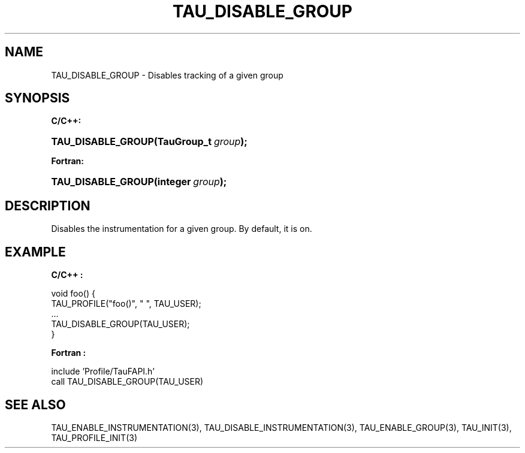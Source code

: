 .\" ** You probably do not want to edit this file directly **
.\" It was generated using the DocBook XSL Stylesheets (version 1.69.1).
.\" Instead of manually editing it, you probably should edit the DocBook XML
.\" source for it and then use the DocBook XSL Stylesheets to regenerate it.
.TH "TAU_DISABLE_GROUP" "3" "08/31/2005" "" "TAU Instrumentation API"
.\" disable hyphenation
.nh
.\" disable justification (adjust text to left margin only)
.ad l
.SH "NAME"
TAU_DISABLE_GROUP \- Disables tracking of a given group
.SH "SYNOPSIS"
.PP
\fBC/C++:\fR
.HP 18
\fB\fBTAU_DISABLE_GROUP\fR\fR\fB(\fR\fBTauGroup_t\ \fR\fB\fIgroup\fR\fR\fB);\fR
.PP
\fBFortran:\fR
.HP 18
\fB\fBTAU_DISABLE_GROUP\fR\fR\fB(\fR\fBinteger\ \fR\fB\fIgroup\fR\fR\fB);\fR
.SH "DESCRIPTION"
.PP
Disables the instrumentation for a given group. By default, it is on.
.SH "EXAMPLE"
.PP
\fBC/C++ :\fR
.sp
.nf
void foo() {
  TAU_PROFILE("foo()", " ", TAU_USER);
  ...
  TAU_DISABLE_GROUP(TAU_USER);
}
    
.fi
.PP
\fBFortran :\fR
.sp
.nf
  include 'Profile/TauFAPI.h'
  call TAU_DISABLE_GROUP(TAU_USER)
    
.fi
.SH "SEE ALSO"
.PP
TAU_ENABLE_INSTRUMENTATION(3),
TAU_DISABLE_INSTRUMENTATION(3),
TAU_ENABLE_GROUP(3),
TAU_INIT(3),
TAU_PROFILE_INIT(3)

